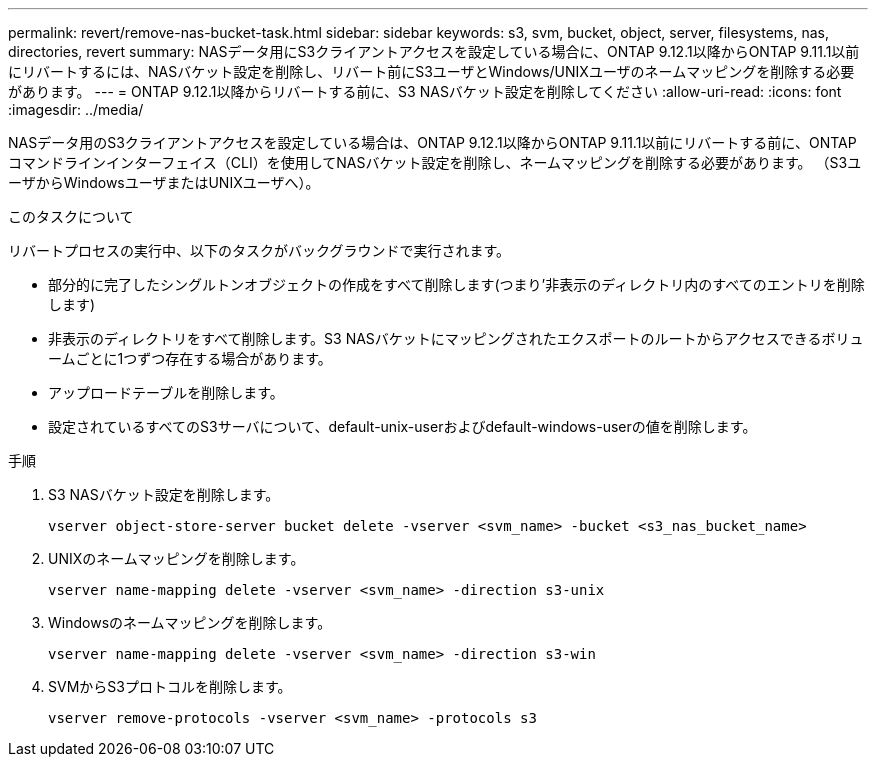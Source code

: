 ---
permalink: revert/remove-nas-bucket-task.html 
sidebar: sidebar 
keywords: s3, svm, bucket, object, server, filesystems, nas, directories, revert 
summary: NASデータ用にS3クライアントアクセスを設定している場合に、ONTAP 9.12.1以降からONTAP 9.11.1以前にリバートするには、NASバケット設定を削除し、リバート前にS3ユーザとWindows/UNIXユーザのネームマッピングを削除する必要があります。 
---
= ONTAP 9.12.1以降からリバートする前に、S3 NASバケット設定を削除してください
:allow-uri-read: 
:icons: font
:imagesdir: ../media/


[role="lead"]
NASデータ用のS3クライアントアクセスを設定している場合は、ONTAP 9.12.1以降からONTAP 9.11.1以前にリバートする前に、ONTAPコマンドラインインターフェイス（CLI）を使用してNASバケット設定を削除し、ネームマッピングを削除する必要があります。 （S3ユーザからWindowsユーザまたはUNIXユーザへ）。

.このタスクについて
リバートプロセスの実行中、以下のタスクがバックグラウンドで実行されます。

* 部分的に完了したシングルトンオブジェクトの作成をすべて削除します(つまり'非表示のディレクトリ内のすべてのエントリを削除します)
* 非表示のディレクトリをすべて削除します。S3 NASバケットにマッピングされたエクスポートのルートからアクセスできるボリュームごとに1つずつ存在する場合があります。
* アップロードテーブルを削除します。
* 設定されているすべてのS3サーバについて、default-unix-userおよびdefault-windows-userの値を削除します。


.手順
. S3 NASバケット設定を削除します。
+
[source, cli]
----
vserver object-store-server bucket delete -vserver <svm_name> -bucket <s3_nas_bucket_name>
----
. UNIXのネームマッピングを削除します。
+
[source, cli]
----
vserver name-mapping delete -vserver <svm_name> -direction s3-unix
----
. Windowsのネームマッピングを削除します。
+
[source, cli]
----
vserver name-mapping delete -vserver <svm_name> -direction s3-win
----
. SVMからS3プロトコルを削除します。
+
[source, cli]
----
vserver remove-protocols -vserver <svm_name> -protocols s3
----


